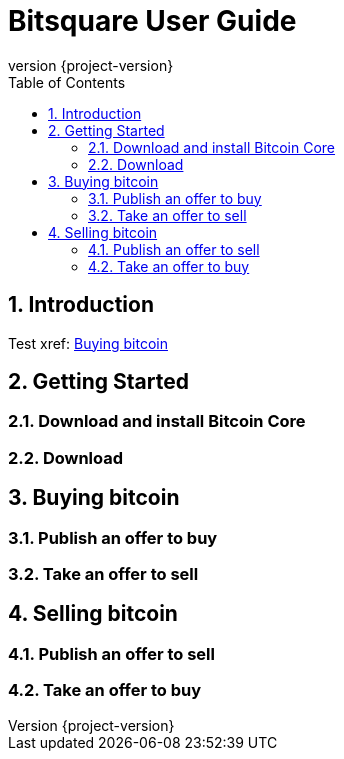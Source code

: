 Bitsquare User Guide
====================
:revnumber: {project-version}
:toc:
:numbered:

Introduction
------------

Test xref: <<_buying_bitcoin>>


Getting Started
---------------

Download and install Bitcoin Core
~~~~~~~~~~~~~~~~~~~~~~~~~~~~~~~~~

Download
~~~~~~~~


Buying bitcoin
--------------

Publish an offer to buy
~~~~~~~~~~~~~~~~~~~~~~~

Take an offer to sell
~~~~~~~~~~~~~~~~~~~~~


Selling bitcoin
---------------

Publish an offer to sell
~~~~~~~~~~~~~~~~~~~~~~~~

Take an offer to buy
~~~~~~~~~~~~~~~~~~~~

